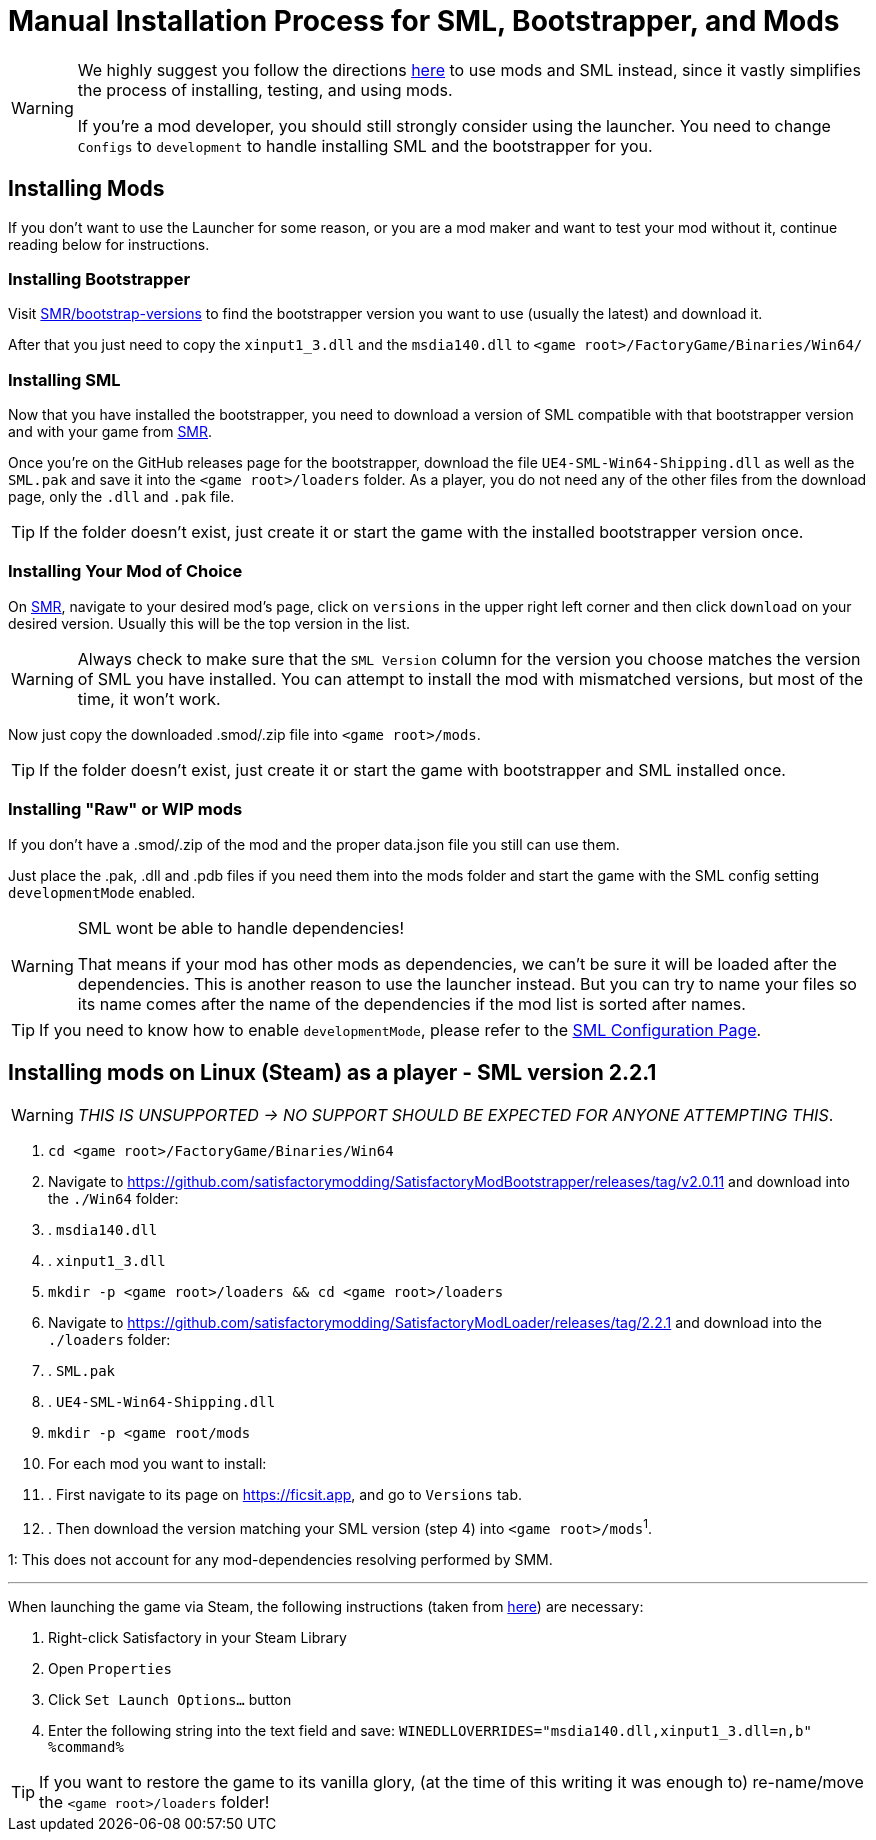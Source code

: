 = Manual Installation Process for SML, Bootstrapper, and Mods

[WARNING]
====
We highly suggest you follow the directions xref:index.adoc[here] to use mods and SML instead, since it vastly simplifies the process of installing, testing, and using mods.

If you're a mod developer, you should still strongly consider using the launcher. You need to change `Configs` to `development` to handle installing SML and the bootstrapper for you.

====

== Installing Mods

If you don't want to use the Launcher for some reason, or you are a mod maker and want to test your mod without it, continue reading below for instructions.

=== Installing Bootstrapper

Visit https://ficsit.app/bootstrap-versions[SMR/bootstrap-versions] to find the bootstrapper version you want to use (usually the latest) and download it.

After that you just need to copy the `xinput1_3.dll` and the `msdia140.dll` to `<game root>/FactoryGame/Binaries/Win64/`

=== Installing SML

Now that you have installed the bootstrapper, you need to download a version of SML compatible with that bootstrapper version and with your game from https://ficsit.app/sml-versions[SMR].

Once you're on the GitHub releases page for the bootstrapper, download the file `UE4-SML-Win64-Shipping.dll` as well as the `SML.pak` and save it into the `<game root>/loaders` folder. As a player, you do not need any of the other files from the download page, only the `.dll` and `.pak` file.

[TIP]
====
If the folder doesn't exist, just create it or start the game with the installed bootstrapper version once.
====

=== Installing Your Mod of Choice

On https://ficsit.app/[SMR], navigate to your desired mod's page, click on
`versions` in the upper right left corner and then click `+download+` on your desired version.
Usually this will be the top version in the list.

[WARNING]
====
Always check to make sure that the `SML Version` column for the version
you choose matches the version of SML you have installed. You can
attempt to install the mod with mismatched versions, but most of the
time, it won't work.
====

Now just copy the downloaded .smod/.zip file into `<game root>/mods`.

[TIP]
====
If the folder doesn't exist, just create it or start the game with bootstrapper and SML installed once.
====

=== Installing "Raw" or WIP mods

If you don't have a .smod/.zip of the mod and the proper data.json file you still can use them.

Just place the .pak, .dll and .pdb files if you need them into the mods folder and start the game with the SML config setting `developmentMode` enabled.

[WARNING]
====
SML wont be able to handle dependencies!

That means if your mod has other mods as dependencies, we can't be sure it will be loaded after the dependencies. This is another reason to use the launcher instead.
But you can try to name your files so its name comes after the name of the dependencies if the mod list is sorted after names.
====

[TIP]
====
If you need to know how to enable `developmentMode`,
please refer to the xref:SMLConfiguration.adoc[SML Configuration Page].
====

== Installing mods on Linux (Steam) as a player - SML version 2.2.1

[WARNING]
====
_THIS IS UNSUPPORTED -> NO SUPPORT SHOULD BE EXPECTED FOR ANYONE ATTEMPTING THIS_.
====

. `cd <game root>/FactoryGame/Binaries/Win64`
. Navigate to https://github.com/satisfactorymodding/SatisfactoryModBootstrapper/releases/tag/v2.0.11 and download into the `./Win64` folder:
. . `msdia140.dll`
. . `xinput1_3.dll`
. `mkdir -p <game root>/loaders && cd <game root>/loaders`
.  Navigate to https://github.com/satisfactorymodding/SatisfactoryModLoader/releases/tag/2.2.1 and download into the `./loaders` folder:
. . `SML.pak`
. . `UE4-SML-Win64-Shipping.dll`
. `mkdir -p <game root/mods`
. For each mod you want to install:
. . First navigate to its page on https://ficsit.app, and go to `Versions` tab.
. . Then download the version matching your SML version (step 4) into `<game root>/mods`^1^.

1: This does not account for any mod-dependencies resolving performed by SMM.

'''

When launching the game via Steam, the following instructions (taken from https://github.com/satisfactorymodding/SatisfactoryModManager/issues/47#issuecomment-650519513[here]) are necessary:

. Right-click Satisfactory in your Steam Library
. Open `Properties`
. Click `Set Launch Options...` button
. Enter the following string into the text field and save: `WINEDLLOVERRIDES="msdia140.dll,xinput1_3.dll=n,b" %command%`

[TIP]
====
If you want to restore the game to its vanilla glory, (at the time of this writing it was enough to) re-name/move the `<game root>/loaders` folder!
====

